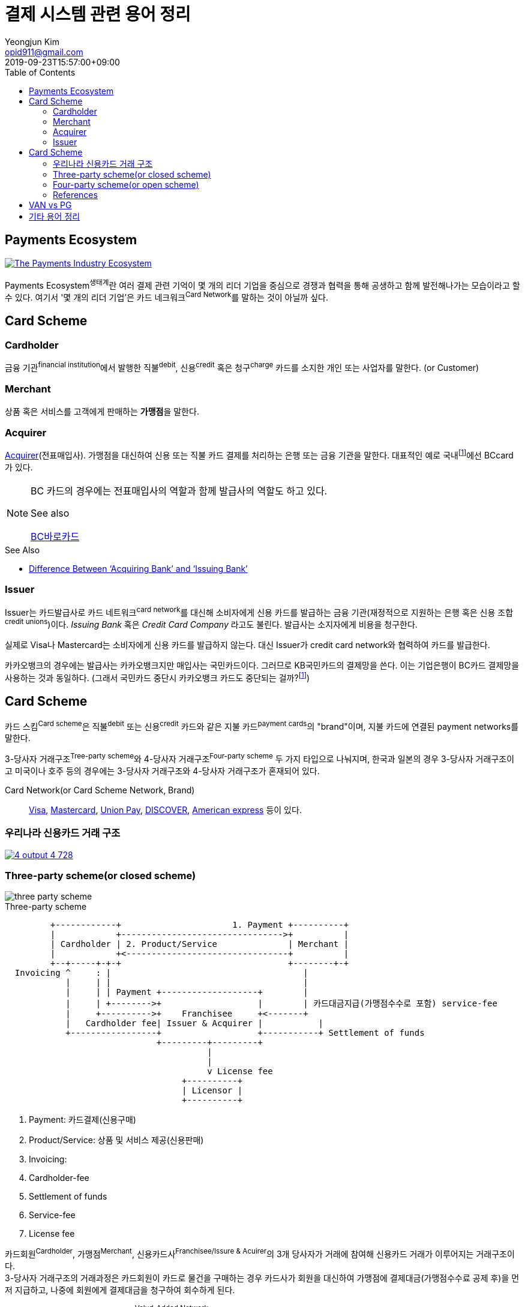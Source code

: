 = 결제 시스템 관련 용어 정리
Yeongjun Kim <opid911@gmail.com>
:revdate: 2019-09-23T15:57:00+09:00
:toc:
:page-draft:

<<<

:wiki-ecommerce: https://ko.wikipedia.org/wiki/전자_상거래
:wiki-visa: https://en.wikipedia.org/wiki/Visa_Inc
:wiki-mastercard: https://en.wikipedia.org/wiki/Mastercard
:wiki-unionpay: https://en.wikipedia.org/wiki/UnionPay
:wiki-discover: https://en.wikipedia.org/wiki/Discover_Card
:wiki-amex: https://en.wikipedia.org/wiki/American_Express
:wiki-acquirer: https://en.wikipedia.org/wiki/Acquiring_bank
:wiki-pcidss: https://en.wikipedia.org/wiki/Payment_Card_Industry_Data_Security_Standard

== Payments Ecosystem

[link="https://davidraudales.com/davidraudales/the-payment-industry-ecosystem-the-trend-towards-digital-payments-and-key-players-moving-markets/"]
image::https://davidraudales.com/wp-content/uploads/2019/05/the-payment-industry-ecosystem-the-trend-towards-digital-payments-and-key-players-moving-markets.png[The Payments Industry Ecosystem]

Payments Ecosystem^생태계^란 여러 결제 관련 기억이 몇 개의 리더 기업을 중심으로 경쟁과 협력을 통해 공생하고 함께 발전해나가는 모습이라고 할 수 있다.
여기서 '몇 개의 리더 기업'은 카드 네크워크^Card{sp}Network^를 말하는 것이 아닐까 싶다.

== Card Scheme

=== Cardholder

금융 기관^financial{sp}institution^에서 발행한 직불^debit^, 신용^credit^ 혹은 청구^charge^ 카드를 소지한 개인 또는 사업자를 말한다. (or Customer)

=== Merchant
상품 혹은 서비스를 고객에게 판매하는 **가맹점**을 말한다.

=== Acquirer

{wiki-acquirer}[Acquirer](전표매입사). 가맹점을 대신하여 신용 또는 직불 카드 결제를 처리하는 은행 또는 금융 기관을 말한다. 대표적인 예로 국내footnote:disclaimer[BC Global은 해외결제도 가능하다.]에선 BCcard가 있다.

[NOTE]
====
BC 카드의 경우에는 전표매입사의 역할과 함께 발급사의 역할도 하고 있다. 

.See also
https://www.bccard.com/app/card/OnlineCardIssue.do[BC바로카드]
====

.See Also
* https://chargebacks911.com/knowledge-base/difference-between-acquiring-bank-and-issuing-bank/[Difference Between ‘Acquiring Bank’ and ‘Issuing Bank’]

=== Issuer

Issuer는 카드발급사로 카드 네트워크^card{sp}network^를 대신해 소비자에게 신용 카드를 발급하는 금융 기관(재정적으로 지원하는 은행 혹은 신용 조합^credit{sp}unions^)이다. _Issuing Bank_ 혹은 _Credit Card Company_ 라고도 불린다.
발급사는 소지자에게 비용을 청구한다.

실제로 Visa나 Mastercard는 소비자에게 신용 카드를 발급하지 않는다. 대신 Issuer가 credit card network와 협력하여 카드를 발급한다.

카카오뱅크의 경우에는 발급사는 카카오뱅크지만 매입사는 국민카드이다. 그러므로 KB국민카드의 결제망을 쓴다. 이는 기업은행이 BC카드 결제망을 사용하는 것과 동일하다.
(그래서 국민카드 중단시 카카오뱅크 카드도 중단되는 걸까?footnote:disclaimer[See https://www.hankyung.com/economy/article/201909127021Y])

== Card Scheme

카드 스킴^Card{sp}scheme^은 직불^debit^ 또는 신용^credit^ 카드와 같은 지불 카드^payment{sp}cards^의 "brand"이며, 지불 카드에 연결된 payment networks를 말한다.

3-당사자 거래구조^Tree-party{sp}scheme^와 4-당사자 거래구조^Four-party{sp}scheme^ 두 가지 타입으로 나눠지며, 한국과 일본의 경우 3-당사자 거래구조이고 미국이나 호주 등의 경우에는 3-당사자 거래구조와 4-당사자 거래구조가 혼재되어 있다.

Card Network(or Card Scheme Network, Brand)::
{wiki-visa}[Visa], {wiki-mastercard}[Mastercard], {wiki-unionpay}[Union Pay], {wiki-discover}[DISCOVER], {wiki-amex}[American express] 등이 있다.

=== 우리나라 신용카드 거래 구조

[link="https://www.slideshare.net/nceo/4-output"]
image::https://image.slidesharecdn.com/4-120519123139-phpapp02/95/4-output-4-728.jpg?cb=1337430796[]

=== Three-party scheme(or closed scheme)

image::https://www.brimstone-consulting.com/images/pic_three_party_scheme.jpg[three party scheme]

[ditaa, align="center"]
.Three-party scheme
....
         +------------+                      1. Payment +----------+
         |            +-------------------------------->+          |
         | Cardholder | 2. Product/Service              | Merchant |
         |            +<--------------------------------+          |
         +--+-----+-+-+                                 +--------+-+
  Invoicing ^     : |                                      |
            |     | |                                      |
            |     | | Payment +-------------------+        |
            |     | +-------->+                   |        | 카드대금지급(가맹점수수로 포함) service-fee
            |     +---------->+    Franchisee     +<-------+
            |   Cardholder fee| Issuer & Acquirer |           |
            +-----------------+                   +-----------+ Settlement of funds
                              +---------+---------+
                                        |
                                        |
                                        v License fee
                                   +----------+ 
                                   | Licensor | 
                                   +----------+ 
....
<1> Payment: 카드결제(신용구매)
<2> Product/Service: 상품 및 서비스 제공(신용판매)
<3> Invoicing: 
<2> Cardholder-fee
<4> Settlement of funds
<5> Service-fee
<6> License fee

카드회원^Cardholder^, 가맹점^Merchant^, 신용카드사^Franchisee/Issure{sp}&{sp}Acuirer^의 3개 당사자가 거래에 참여해 신용카드 거래가 이루어지는 거래구조이다. +
3-당사자 거래구조의 거래과정은 카드회원이 카드로 물건을 구매하는 경우 카드사가 회원을 대신하여 가맹점에 결제대금(가맹점수수료 공제 후)을 먼저 지급하고, 나중에 회원에게 결제대금을 청구하여 회수하게 된다.

한국은 3당사자 거래구조이면서 VAN^Valud-Added{sp}Network^사가 카드사와 가맹점의 중간에서 카드거래의 승인업무 등을 중계하고 거맹점을 모집 관리하는 역할을 한다.

=== Four-party scheme(or open scheme)

image::https://www.brimstone-consulting.com/images/pic_four_party_scheme.jpg[four party card scheme]

3 당사자 거래구조에서 카드사가 카드발급사^Issuer^, 전표매입사^Acquirer^로 분업화돼 총 4개 당사자 중심으로 신용카드 거래가 이뤄지는 구조

대표적으로 Visa, MasterCard, UnionPay가 이 구조에 속한다.

.유니온페이 QR 결제 플로우(CPM)
[link="https://developer.unionpayintl.com/cjweb/api/detail?apiSvcId=16#api-flowChart"]
image::https://developer.unionpayintl.com/upload/cj/image/1526349102018026242.jpg[UPI QR Code Acceptance]

image::https://qph.fs.quoracdn.net/main-qimg-3c63ca1f1808ae69660f6718858f0676[]

(TODO) 4당사자구조일때 누가 어떻게 돈을 버는가?

=== References

* https://en.wikipedia.org/wiki/Card_scheme[Card scheme - Wikipedia]
* https://www.clearhaus.com/blog/a-quick-guide-to-payments-in-e-commerce-four-party-scheme/[A quick guide to payments in e-Commerce]
* http://www.theukcardsassociation.org.uk/getting_started/card-payment-cycle.asp[Card payment cycle]


== VAN vs PG
PG 시스템은 VAN 을 타고 카드사 시스템에 접속하여 결제가 이루어짐

== 기타 용어 정리

{wiki-ecommerce}[E-Commerce], Electronic Commerce::
전자 상거래

PG, Payment Gateway::
인터넷 상에서 금융 기관과 하는 거래를 대행해 주는 서비스.

VAN, Value-Added Network::
가맹점과 카드사간 네트워크망을 구축해 카드사용 승인중계 및 카드전표 매입 업무를 하는 부가통신사업자.
(국내 VAN사는 KICC 한국정보통신, NICE 등이 있다)
+
____
매장과 카드사를 연결해주는 회사
____
+
* 신용카드사를 대신해 가맹점을 모집하고 단말기를 제공 
* 고객이 카드결제할 때 카드사로부터 해당회원의 카드결제승인을 받을 수 있도록 단말기를 통해 승인중계업무 진행
* 카드결제 후 가맹점이 카드사에 대해 카드결제대금을 청구해 받을 수 있도록 카드매출데이터를 정치, 제출하는 카드전표 매입 업무 대행

Credit Union::
크레딧 유니온^Credit{sp}Union^은 비영리 금융기관으로 회원들이 소유/운영하는 일종의 협동금융기관이다.
+
.References
* http://www.koreadaily.com/news/read.asp?art_id=175952[크레딧 유니온이란?]

Gateway::
The gateway is in charge of the technical payment setup in the online shop. For example, they provide the payment window in which the cardholder will enter his card details. The gateway also enables different payment methods and security features in the shop.
+
Their job is to collect payment and card information and forward this (in an encrypted manner) to the acquirer.

{wiki-pcidss}[PCI DSS], Payment Card Industry Data Security Standards::
신용카드업계 데이터보안 표준
+
"The PCI DSS is an #information security standard# for organizations that handle branded credit cards from the major card schemes."
-- Wikipedia

FDS, Fraud Detection System::
이상금융거래탐지 시스템

CPM, Customer Presented Mode::
QR 코드를 소비자가 생성하는 방식으로 이를 가맹점주가 스캔해 통신하는 방식

MPM, Merchant Presented Mode::
QR 코드를 가맹점이 생성하는 방식으로 이를 소비자가 자신의 휴대폰으로 읽어내는 방식. MPM은 다시 '고정형'과 '변동형'으로 구분된다.

CDCVM, Consumer Device Cardholder Verification Method::
카드 소유자 확인 방법 : 카드 네트워크에서 지원하는 소비자 인증 방법 (CVM)의 한 유형으로, 사용자가 결제 단말기 대신 모바일 장치에서 인증 할 수 있습니다.
+
* https://support.google.com/pay/merchants/answer/7381753?hl=en
* https://support.apple.com/en-us/HT202527

EMV::
EMV는 칩 카드 기술을 기반으로 한 신용 카드 및 직불 카드의 글로벌 표준으로, 카드 체계^Card{sp}Network^인 Europay, MasterCard, Visa에서 이름을 따온 것이다.
+
EMV Card는 스마트 카드, 칩 카드^chip{sp}card^ 혹은 IC 카드라고 부른다.